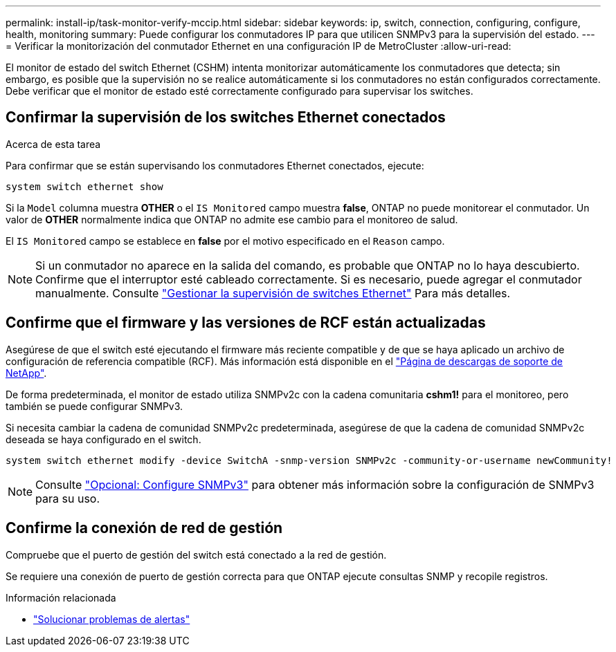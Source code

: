 ---
permalink: install-ip/task-monitor-verify-mccip.html 
sidebar: sidebar 
keywords: ip, switch, connection, configuring, configure, health, monitoring 
summary: Puede configurar los conmutadores IP para que utilicen SNMPv3 para la supervisión del estado. 
---
= Verificar la monitorización del conmutador Ethernet en una configuración IP de MetroCluster
:allow-uri-read: 


[role="lead"]
El monitor de estado del switch Ethernet (CSHM) intenta monitorizar automáticamente los conmutadores que detecta; sin embargo, es posible que la supervisión no se realice automáticamente si los conmutadores no están configurados correctamente. Debe verificar que el monitor de estado esté correctamente configurado para supervisar los switches.



== Confirmar la supervisión de los switches Ethernet conectados

.Acerca de esta tarea
Para confirmar que se están supervisando los conmutadores Ethernet conectados, ejecute:

[source, cli]
----
system switch ethernet show
----
Si la `Model` columna muestra *OTHER* o el `IS Monitored` campo muestra *false*, ONTAP no puede monitorear el conmutador. Un valor de *OTHER* normalmente indica que ONTAP no admite ese cambio para el monitoreo de salud.

El `IS Monitored` campo se establece en *false* por el motivo especificado en el `Reason` campo.

[NOTE]
====
Si un conmutador no aparece en la salida del comando, es probable que ONTAP no lo haya descubierto. Confirme que el interruptor esté cableado correctamente. Si es necesario, puede agregar el conmutador manualmente. Consulte link:monitor-manage.html["Gestionar la supervisión de switches Ethernet"] Para más detalles.

====


== Confirme que el firmware y las versiones de RCF están actualizadas

Asegúrese de que el switch esté ejecutando el firmware más reciente compatible y de que se haya aplicado un archivo de configuración de referencia compatible (RCF). Más información está disponible en el https://mysupport.netapp.com/site/downloads["Página de descargas de soporte de NetApp"^].

De forma predeterminada, el monitor de estado utiliza SNMPv2c con la cadena comunitaria *cshm1!* para el monitoreo, pero también se puede configurar SNMPv3.

Si necesita cambiar la cadena de comunidad SNMPv2c predeterminada, asegúrese de que la cadena de comunidad SNMPv2c deseada se haya configurado en el switch.

[source, cli]
----
system switch ethernet modify -device SwitchA -snmp-version SNMPv2c -community-or-username newCommunity!
----

NOTE: Consulte link:config-snmpv3.html["Opcional: Configure SNMPv3"] para obtener más información sobre la configuración de SNMPv3 para su uso.



== Confirme la conexión de red de gestión

Compruebe que el puerto de gestión del switch está conectado a la red de gestión.

Se requiere una conexión de puerto de gestión correcta para que ONTAP ejecute consultas SNMP y recopile registros.

.Información relacionada
* link:https://docs.netapp.com/us-en/ontap-systems-switches/switch-cshm/monitor-troubleshoot.html["Solucionar problemas de alertas"^]

